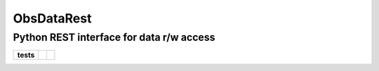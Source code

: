 ObsDataRest
===========
Python REST interface for data r/w access
-----------------------------------------

.. start-badges

.. list-table::
    :stub-columns: 1

    * - tests
      - | |linux| |coverage|
      - | |landscape| |codacy| |codeclimate|

.. |linux| image:: https://img.shields.io/travis/lincis/ObsDataRest/master.svg?label=Linux%20build
   :target: https://travis-ci.org/lincis/ObsDataRest
   :alt: Travis CI build status (Linux)

.. |coverage| image:: https://coveralls.io/repos/lincis/ObsDataRest/badge.svg?branch=master&service=github
   :target: https://coveralls.io/github/lincis/ObsDataRest?branch=master
   :alt: Code coverage

.. |landscape| image:: https://landscape.io/github/lincis/ObsDataRest/master/landscape.svg?style=flat
   :target: https://landscape.io/github/lincis/ObsDataRest/master
   :alt: Code Quality Status

.. |codacy| image:: https://api.codacy.com/project/badge/Grade/ef2962ee73c04d2887c92825370aea1a
   :target: https://www.codacy.com/app/lincis/ObsDataRest
   :alt: Codacy Code Quality Status

.. |codeclimate| image:: https://codeclimate.com/lincis/ObsDataRest/pytest-benchmark/badges/gpa.svg
  :target: https://codeclimate.com/lincis/ObsDataRest/pytest-benchmark
  :alt: CodeClimate Quality Status

.. end-badges

